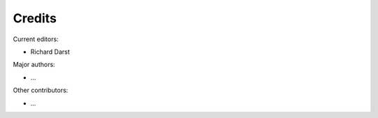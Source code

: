Credits
=======

Current editors:

* Richard Darst

Major authors:

* ...

Other contributors:

* ...
